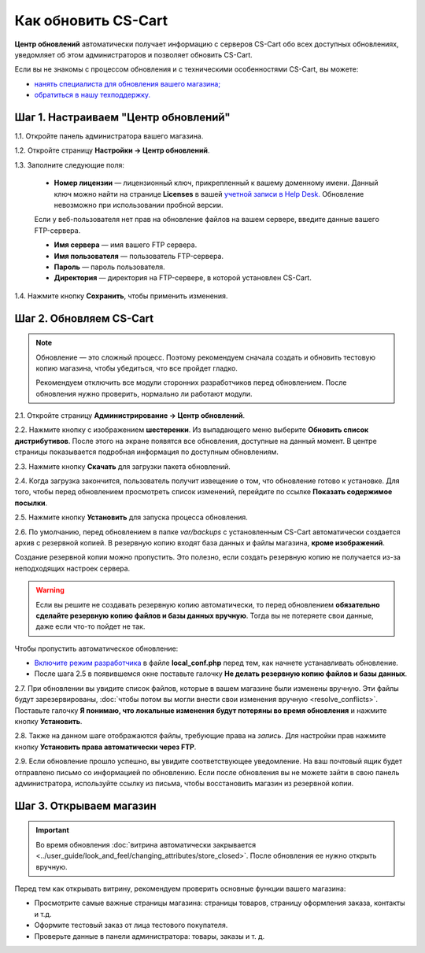 ********************
Как обновить CS-Cart
********************

**Центр обновлений** автоматически получает информацию с серверов CS-Cart обо всех доступных обновлениях, уведомляет об этом администраторов и позволяет обновить CS-Cart.

Если вы не знакомы с процессом обновления и с техническими особенностями CS-Cart, вы можете:

* `нанять специалиста для обновления вашего магазина; <http://marketplace.cs-cart.com/developers-catalog.html?services=M>`_

* `обратиться в нашу техподдержку. <https://www.cs-cart.com/index.php?dispatch=communication.tickets&submit_ticket=Y>`_

=====================================
Шаг 1. Настраиваем "Центр обновлений"
=====================================

1.1. Откройте панель администратора вашего магазина.

1.2. Откройте страницу **Настройки → Центр обновлений**.

1.3. Заполните следующие поля:

     * **Номер лицензии** — лицензионный ключ, прикрепленный к вашему доменному имени. Данный ключ можно найти на странице **Licenses** в вашей `учетной записи в Help Desk. <https://www.cs-cart.com/helpdesk>`_ Обновление невозможно при использовании пробной версии.

     Если у веб-пользователя нет прав на обновление файлов на вашем сервере, введите данные вашего FTP-сервера.

     * **Имя сервера** — имя вашего FTP сервера.

     * **Имя пользователя** — пользователь FTP-сервера.

     * **Пароль** — пароль пользователя.

     * **Директория** — директория на FTP-сервере, в которой установлен CS-Cart.

1.4. Нажмите кнопку **Сохранить**, чтобы применить изменения.

.. image:: img/upgrade_settings.png
    :align: center
    :alt: Для обновления понадобится лицензионный ключ и, возможно, данные FTP-сервера.

========================
Шаг 2. Обновляем CS-Cart
========================

.. note::

    Обновление — это сложный процесс. Поэтому рекомендуем сначала создать и обновить тестовую копию магазина, чтобы убедиться, что все пройдет гладко.

    Рекомендуем отключить все модули сторонних разработчиков перед обновлением. После обновления нужно проверить, нормально ли работают модули.

2.1. Откройте страницу **Администрирование → Центр обновлений**.

2.2. Нажмите кнопку с изображением **шестеренки**. Из выпадающего меню выберите **Обновить список дистрибутивов**. После этого на экране появятся все обновления, доступные на данный момент. В центре страницы показывается подробная информация по доступным обновлениям.

.. image:: img/refresh_packages.png
    :align: center
    :alt: Обновите список дистрибутивов, чтобы увидеть, какие обновления доступны на данный момент.

2.3. Нажмите кнопку **Скачать** для загрузки пакета обновлений.

2.4. Когда загрузка закончится, пользователь получит извещение о том, что обновление готово к установке. Для того, чтобы перед обновлением просмотреть список изменений, перейдите по ссылке **Показать содержимое посылки**.

2.5. Нажмите кнопку **Установить** для запуска процесса обновления.

.. image:: img/install_package.png
    :align: center
    :alt: Нажмите **Содержимое дистрибутива** для просмотра списка изменений перед обновлением.

2.6. По умолчанию, перед обновлением в папке *var/backups* с установленным CS-Cart автоматически создается архив с резервной копией. В резервную копию входят база данных и файлы магазина, **кроме изображений**.

Создание резервной копии можно пропустить. Это полезно, если создать резервную копию не получается из-за неподходящих настроек сервера.

.. warning::

    Если вы решите не создавать резервную копию автоматически, то перед обновлением **обязательно сделайте резервную копию файлов и базы данных вручную**. Тогда вы не потеряете свои данные, даже если что-то пойдет не так.

Чтобы пропустить автоматическое обновление:

* `Включите режим разработчика <https://www.cs-cart.ru/docs/4.2.x/developer/instruments/debug/#id2>`_  в файле **local_conf.php** перед тем, как начнете устанавливать обновление.

* После шага 2.5 в появившемся окне поставьте галочку **Не делать резервную копию файлов и базы данных**.

.. image:: img/skip_backup.png
    :align: center
    :alt: Режим разработчика позволяет пропустить автоматическое создание резервной копии.

2.7. При обновлении вы увидите список файлов, которые в вашем магазине были изменены вручную. Эти файлы будут зарезервированы, :doc:`чтобы потом вы могли внести свои изменения вручную <resolve_conflicts>`. Поставьте галочку **Я понимаю, что локальные изменения будут потеряны во время обновления** и нажмите кнопку **Установить**.

.. image:: img/modified_files.png
    :align: center
    :alt: Центр обновлений зарезервирует файлы, измененные вручную, для последующего разрешения конфликтов.

2.8. Также на данном шаге отображаются файлы, требующие права на *запись*. Для настройки прав нажмите кнопку **Установить права автоматически через FTP**.

2.9. Если обновление прошло успешно, вы увидите соответствующее уведомление. На ваш почтовый ящик будет отправлено письмо со информацией по обновлению. Если после обновления вы не можете зайти в свою панель администратора, используйте ссылку из письма, чтобы восстановить магазин из резервной копии.

========================
Шаг 3. Открываем магазин
========================

.. important::

    Во время обновления :doc:`витрина автоматически закрывается <../user_guide/look_and_feel/changing_attributes/store_closed>`. После обновления ее нужно открыть вручную.

Перед тем как открывать витрину, рекомендуем проверить основные функции вашего магазина:

* Просмотрите самые важные страницы магазина: страницы товаров, страницу оформления заказа, контакты и т.д.

* Оформите тестовый заказ от лица тестового покупателя.

* Проверьте данные в панели администратора: товары, заказы и т. д.
